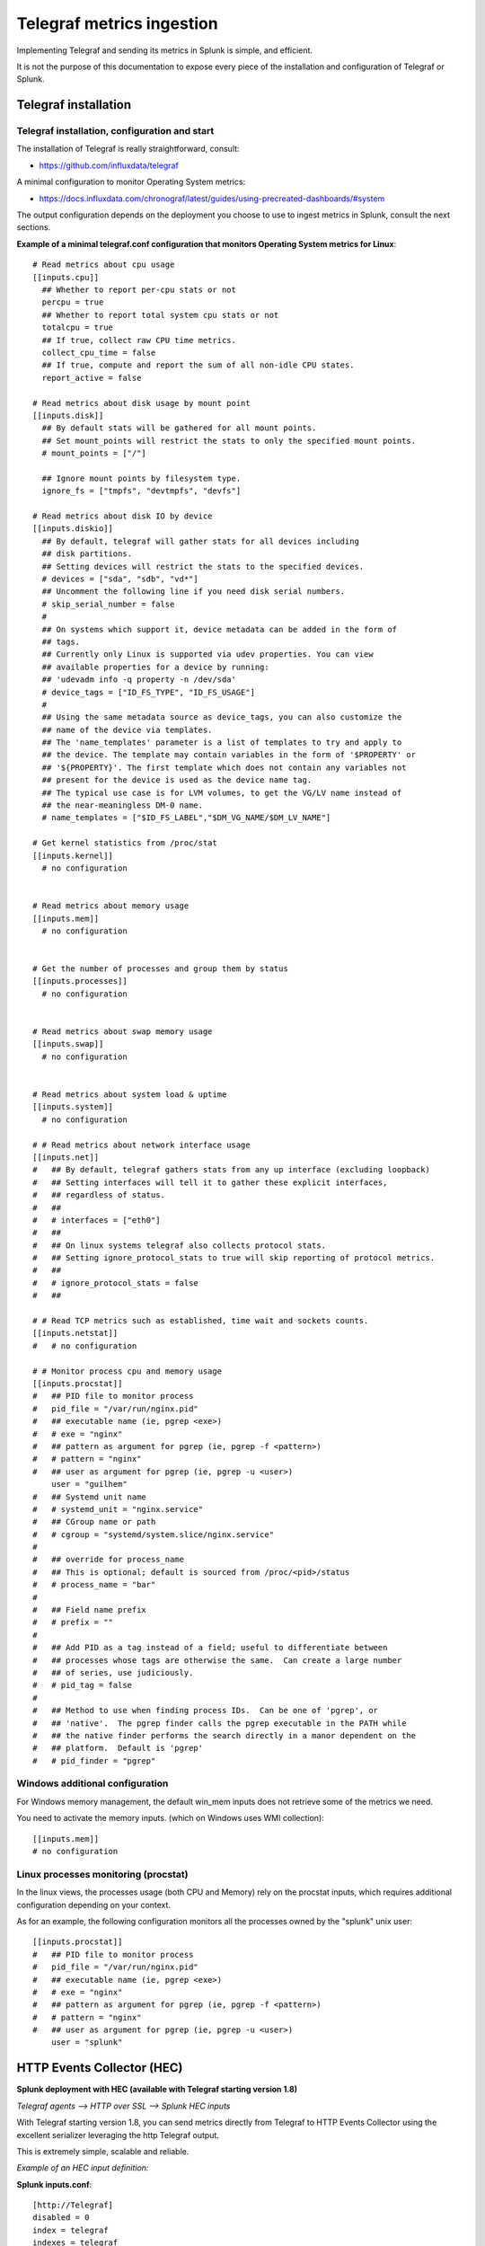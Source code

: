 Telegraf metrics ingestion
##########################

Implementing Telegraf and sending its metrics in Splunk is simple, and efficient.

It is not the purpose of this documentation to expose every piece of the installation and configuration of Telegraf or Splunk.

Telegraf installation
=====================

Telegraf installation, configuration and start
----------------------------------------------

The installation of Telegraf is really straightforward, consult:

- https://github.com/influxdata/telegraf

A minimal configuration to monitor Operating System metrics:

- https://docs.influxdata.com/chronograf/latest/guides/using-precreated-dashboards/#system

The output configuration depends on the deployment you choose to use to ingest metrics in Splunk, consult the next sections.

**Example of a minimal telegraf.conf configuration that monitors Operating System metrics for Linux**::

    # Read metrics about cpu usage
    [[inputs.cpu]]
      ## Whether to report per-cpu stats or not
      percpu = true
      ## Whether to report total system cpu stats or not
      totalcpu = true
      ## If true, collect raw CPU time metrics.
      collect_cpu_time = false
      ## If true, compute and report the sum of all non-idle CPU states.
      report_active = false

    # Read metrics about disk usage by mount point
    [[inputs.disk]]
      ## By default stats will be gathered for all mount points.
      ## Set mount_points will restrict the stats to only the specified mount points.
      # mount_points = ["/"]

      ## Ignore mount points by filesystem type.
      ignore_fs = ["tmpfs", "devtmpfs", "devfs"]

    # Read metrics about disk IO by device
    [[inputs.diskio]]
      ## By default, telegraf will gather stats for all devices including
      ## disk partitions.
      ## Setting devices will restrict the stats to the specified devices.
      # devices = ["sda", "sdb", "vd*"]
      ## Uncomment the following line if you need disk serial numbers.
      # skip_serial_number = false
      #
      ## On systems which support it, device metadata can be added in the form of
      ## tags.
      ## Currently only Linux is supported via udev properties. You can view
      ## available properties for a device by running:
      ## 'udevadm info -q property -n /dev/sda'
      # device_tags = ["ID_FS_TYPE", "ID_FS_USAGE"]
      #
      ## Using the same metadata source as device_tags, you can also customize the
      ## name of the device via templates.
      ## The 'name_templates' parameter is a list of templates to try and apply to
      ## the device. The template may contain variables in the form of '$PROPERTY' or
      ## '${PROPERTY}'. The first template which does not contain any variables not
      ## present for the device is used as the device name tag.
      ## The typical use case is for LVM volumes, to get the VG/LV name instead of
      ## the near-meaningless DM-0 name.
      # name_templates = ["$ID_FS_LABEL","$DM_VG_NAME/$DM_LV_NAME"]

    # Get kernel statistics from /proc/stat
    [[inputs.kernel]]
      # no configuration


    # Read metrics about memory usage
    [[inputs.mem]]
      # no configuration


    # Get the number of processes and group them by status
    [[inputs.processes]]
      # no configuration


    # Read metrics about swap memory usage
    [[inputs.swap]]
      # no configuration


    # Read metrics about system load & uptime
    [[inputs.system]]
      # no configuration

    # # Read metrics about network interface usage
    [[inputs.net]]
    #   ## By default, telegraf gathers stats from any up interface (excluding loopback)
    #   ## Setting interfaces will tell it to gather these explicit interfaces,
    #   ## regardless of status.
    #   ##
    #   # interfaces = ["eth0"]
    #   ##
    #   ## On linux systems telegraf also collects protocol stats.
    #   ## Setting ignore_protocol_stats to true will skip reporting of protocol metrics.
    #   ##
    #   # ignore_protocol_stats = false
    #   ##

    # # Read TCP metrics such as established, time wait and sockets counts.
    [[inputs.netstat]]
    #   # no configuration

    # # Monitor process cpu and memory usage
    [[inputs.procstat]]
    #   ## PID file to monitor process
    #   pid_file = "/var/run/nginx.pid"
    #   ## executable name (ie, pgrep <exe>)
    #   # exe = "nginx"
    #   ## pattern as argument for pgrep (ie, pgrep -f <pattern>)
    #   # pattern = "nginx"
    #   ## user as argument for pgrep (ie, pgrep -u <user>)
        user = "guilhem"
    #   ## Systemd unit name
    #   # systemd_unit = "nginx.service"
    #   ## CGroup name or path
    #   # cgroup = "systemd/system.slice/nginx.service"
    #
    #   ## override for process_name
    #   ## This is optional; default is sourced from /proc/<pid>/status
    #   # process_name = "bar"
    #
    #   ## Field name prefix
    #   # prefix = ""
    #
    #   ## Add PID as a tag instead of a field; useful to differentiate between
    #   ## processes whose tags are otherwise the same.  Can create a large number
    #   ## of series, use judiciously.
    #   # pid_tag = false
    #
    #   ## Method to use when finding process IDs.  Can be one of 'pgrep', or
    #   ## 'native'.  The pgrep finder calls the pgrep executable in the PATH while
    #   ## the native finder performs the search directly in a manor dependent on the
    #   ## platform.  Default is 'pgrep'
    #   # pid_finder = "pgrep"



Windows additional configuration
--------------------------------

For Windows memory management, the default win_mem inputs does not retrieve some of the metrics we need.

You need to activate the memory inputs. (which on Windows uses WMI collection)::

    [[inputs.mem]]
    # no configuration

Linux processes monitoring (procstat)
-------------------------------------

In the linux views, the processes usage (both CPU and Memory) rely on the procstat inputs, which requires additional configuration depending on your context.

As for an example, the following configuration monitors all the processes owned by the "splunk" unix user::

    [[inputs.procstat]]
    #   ## PID file to monitor process
    #   pid_file = "/var/run/nginx.pid"
    #   ## executable name (ie, pgrep <exe>)
    #   # exe = "nginx"
    #   ## pattern as argument for pgrep (ie, pgrep -f <pattern>)
    #   # pattern = "nginx"
    #   ## user as argument for pgrep (ie, pgrep -u <user>)
        user = "splunk"

HTTP Events Collector (HEC)
===========================

**Splunk deployment with HEC (available with Telegraf starting version 1.8)**


*Telegraf agents --> HTTP over SSL --> Splunk HEC inputs*

With Telegraf starting version 1.8, you can send metrics directly from Telegraf to HTTP Events Collector using the
excellent serializer leveraging the http Telegraf output.

This is extremely simple, scalable and reliable.

*Example of an HEC input definition:*

**Splunk inputs.conf**::

    [http://Telegraf]
    disabled = 0
    index = telegraf
    indexes = telegraf
    token = c386d4c8-8b50-4178-be76-508dca2f19e2


**Telegraf configuration:**

The Telegraf configuration is really simple and relies on defining your ouput:

*Example*::

    [[outputs.http]]
       ## URL is the address to send metrics to
       url = "https://mysplunk.domain.com:8088/services/collector"
        ## Timeout for HTTP message
       # timeout = "5s"
        ## Optional TLS Config
       # tls_ca = "/etc/telegraf/ca.pem"
       # tls_cert = "/etc/telegraf/cert.pem"
       # tls_key = "/etc/telegraf/key.pem"
       ## Use TLS but skip chain & host verification
       insecure_skip_verify = true
        ## Data format to output.
       ## Each data format has it's own unique set of configuration options, read
       ## more about them here:
       ## https://github.com/influxdata/telegraf/blob/master/docs/DATA_FORMATS_OUTPUT.md
       data_format = "splunkmetric"
        ## Provides time, index, source overrides for the HEC
       splunkmetric_hec_routing = true
        ## Additional HTTP headers
        [outputs.http.headers]
       # Should be set manually to "application/json" for json data_format
          Content-Type = "application/json"
          Authorization = "Splunk c386d4c8-8b50-4178-be76-508dca2f19e2"
          X-Splunk-Request-Channel = "c386d4c8-8b50-4178-be76-508dca2f19e2"


Push this configuration to your Telegraf agents, et voila.

**Check data availability in Splunk**::

    | mcatalog values(_dims) as dimensions values(metric_name) as metric_name where index=telegraf metric_name=*


TCP / TCP-SSL Inputs
====================

**Splunk deployment with TCP inputs.**

**This deployment requires additional indexing time parsing configuration:**

- https://github.com/guilhemmarchand/TA-influxdata-telegraf

The deployment is very simple and can be described as:

*Telegraf agents --> TCP or TCP over SSL --> Splunk TCP inputs*

In addition and to provide resiliency, it is fairly simple to add a load balancer in front of Splunk, such that you service continues to ingest metrics depending on
Splunk components availability. (HAProxy, Nginx, F5, whatsoever...)

The data output format used by Telegraf agents is the "Graphite" format with tag support enable.
This is simple, beautiful, accurate and allows the management of any number of dimensions.

*Example of a tcp input definition:*

**Splunk inputs.conf**::

    [tcp://2003]
    connection_host = dns
    index = telegraf
    sourcetype = tcp:telegraf:graphite


**Telegraf configuration:**

The Telegraf configuration is really simple and relies on defining your ouput:

Example::

    [[outputs.graphite]]
      ## TCP endpoint for your graphite instance.
      ## If multiple endpoints are configured, the output will be load balanced.
      ## Only one of the endpoints will be written to with each iteration.
      servers = ["mysplunk.domain.com:2003"]
      ## Prefix metrics name
      prefix = ""
      ## Graphite output template
      ## see https://github.com/influxdata/telegraf/blob/master/docs/DATA_FORMATS_OUTPUT.md
      # template = "host.tags.measurement.field"

      ## Enable Graphite tags support
      graphite_tag_support = true

      ## timeout in seconds for the write connection to graphite
      timeout = 2

Push this configuration to your Telegraf agents, et voila.

**Check data availability in Splunk::**

    | mcatalog values(_dims) as dimensions values(metric_name) as metric_name where index=telegraf metric_name=*

SPLUNK file monitoring Ingestion
================================

**Splunk deployment with Splunk file monitoring.**

**This deployment requires additional indexing time parsing configuration:**

- https://github.com/guilhemmarchand/TA-influxdata-telegraf

Telegraf has a "file" output plugin that allows writing metrics to a local file on the file-system, don't say more that is much more than enough
to Splunk it.

**The Telegraf configuration is really simple and relies on defining your ouput:**

Example::

    [[outputs.file]]
      ## Files to write to, "stdout" is a specially handled file.
      files = ["/tmp/metrics.out"]

      ## Data format to output.
      ## Each data format has its own unique set of configuration options, read
      ## more about them here:
      ## https://github.com/influxdata/telegraf/blob/master/docs/DATA_FORMATS_OUTPUT.md
      data_format = "graphite"
      graphite_tag_support = true

Notes: this is a simplistic example, in real condition do not forget to manage the file rotation using a simple logrorate configuration for Linux, and relevant solution for other OS.

**Splunk file input configuration:**

I cannot say more, this is simple, very simple. Add the following configuration to any inputs.conf configuration file of your choice:

Example::

    [monitor::/tmp/metrics.out]
    disabled = false
    index = telegraf
    sourcetype = file:telegraf:graphite

Apply this simple input.conf, if you deploy thought the Splunk deployment server ensure splunkd is configured to restart in your serverclass configuration.

Et voila, Splunk ingests the metrics continously and metrics are forwarded to the indexing layer using your Splunk infrastructure, be on-premise, private or Splunk Cloud.


KAFKA Ingestion
===============

**Splunk deployment with Kafka.**

**This deployment requires additional indexing time parsing configuration:**

- https://github.com/guilhemmarchand/TA-influxdata-telegraf

If you are using Kafka, or consider using it, producing Telegraf metrics to Kafka makes a lot of sense.

First, Telegraf has a native output plugin that produces to a Kafka topic, Telegraf will send the metrics directly to one or more
Kafka brokers providing scaling and resiliency.

Then, Splunk becomes one consumer of the metrics using the scalable and resilient Kafka connect infrastructure and the Splunk Kafka connect sink connector.
By using Kafka as the mainstream for your metrics, you preserve the possibility of having multiple technologies consuming these data in addition with Splunk, while
implementing a massively scalable and resilient environment.

On the final step that streams data to Splunk, the Kafka sink connector for Splunk sends data to Splunk HEC, which makes it resilient, scalable and eligible to all
Splunk on-premise or Splunk Cloud platforms easily.

**The deployment with Kafka can be described the following way:**

*Telegraf agents --> Kafka brokers <-- Kafka connect running Splunk sink connector --> Splunk HTTP Event Collector (HEC)*

**Configuring Kafka connect:**

- The Kafka connect properties needs to use the "String" converter, the following example start Kafka connect with the relevant configuration:

*connect-distributed.properties*::

    # These are defaults. This file just demonstrates how to override some settings.
    bootstrap.servers=kafka-1:9092,kafka-2:9092,kafka-3:9092
    key.converter=org.apache.kafka.connect.storage.StringConverter
    value.converter=org.apache.kafka.connect.storage.StringConverter
    key.converter.schemas.enable=false
    value.converter.schemas.enable=false
    internal.key.converter=org.apache.kafka.connect.json.JsonConverter
    internal.value.converter=org.apache.kafka.connect.json.JsonConverter
    internal.key.converter.schemas.enable=false
    internal.value.converter.schemas.enable=false
    # Flush much faster (10s) than normal, which is useful for testing/debugging
    offset.flush.interval.ms=10000
    plugin.path=/etc/kafka-connect/jars
    group.id=kafka-connect-splunk-hec-sink
    config.storage.topic=__kafka-connect-splunk-task-configs
    config.storage.replication.factor=3
    offset.storage.topic=__kafka-connect-splunk-offsets
    offset.storage.replication.factor=3
    offset.storage.partitions=25
    status.storage.topic=__kafka-connect-splunk-statuses
    status.storage.replication.factor=3
    status.storage.partitions=5
    # These are provided to inform the user about the presence of the REST host and port configs
    # Hostname & Port for the REST API to listen on. If this is set, it will bind to the interface used to listen to requests.
    #rest.host.name=
    rest.port=8082
    # The Hostname & Port that will be given out to other workers to connect to i.e. URLs that are routable from other servers.
    # rest.advertised.host.name=kafka-connect-1

**Apply the following command against Kafka connect running the Splunk Kafka sink connector:** (https://splunkbase.splunk.com/app/3862)

- replace <ip address or host> by the IP address or the host name of the Kafla connect node, if you run the command locally, simply use localhost
- replace the port if required (default is 8082)
- replace the HEC token
- replace the HEC destination
- adapt any other configuration item up to your needs

**Achieve the following command**::

    curl localhost:8082/connectors -X POST -H "Content-Type: application/json" -d '{
    "name": "kafka-connect-telegraf",
    "config": {
    "connector.class": "com.splunk.kafka.connect.SplunkSinkConnector",
    "tasks.max": "3",
    "topics":"telegraf",
    "splunk.indexes": "telegraf",
    "splunk.sourcetypes": "kafka:telegraf:graphite",
    "splunk.hec.uri": "https://myhecinput.splunk.com:8088",
    "splunk.hec.token": "fd96ffb6-fb3e-43aa-9e8b-de911356443f",
    "splunk.hec.raw": "true",
    "splunk.hec.ack.enabled": "true",
    "splunk.hec.ack.poll.interval": "10",
    "splunk.hec.ack.poll.threads": "2",
    "splunk.hec.ssl.validate.certs": "false",
    "splunk.hec.http.keepalive": "true",
    "splunk.hec.max.http.connection.per.channel": "4",
    "splunk.hec.total.channels": "8",
    "splunk.hec.max.batch.size": "1000000",
    "splunk.hec.threads": "2",
    "splunk.hec.event.timeout": "300",
    "splunk.hec.socket.timeout": "120",
    "splunk.hec.track.data": "true"
    }
    }'

**telegraf output configuration:**

Configure your Telegraf agents to send data directly to the Kafka broker in graphite format with tag support::

    [[outputs.kafka]]
      ## URLs of kafka brokers
      brokers = ["kafka-1:19092","kafka-2:29092","kafka-3:39092"]
      ## Kafka topic for producer messages
      topic = "telegraf"
      data_format = "graphite"
      graphite_tag_support = true

Et voila. Congratulations, you have built a massively scalable, distributable, open and resilient metric collection infrastructure.

**Check data availability in Splunk**::

    | mcatalog values(_dims) as dimensions values(metric_name) as metric_name where index=telegraf metric_name=*
